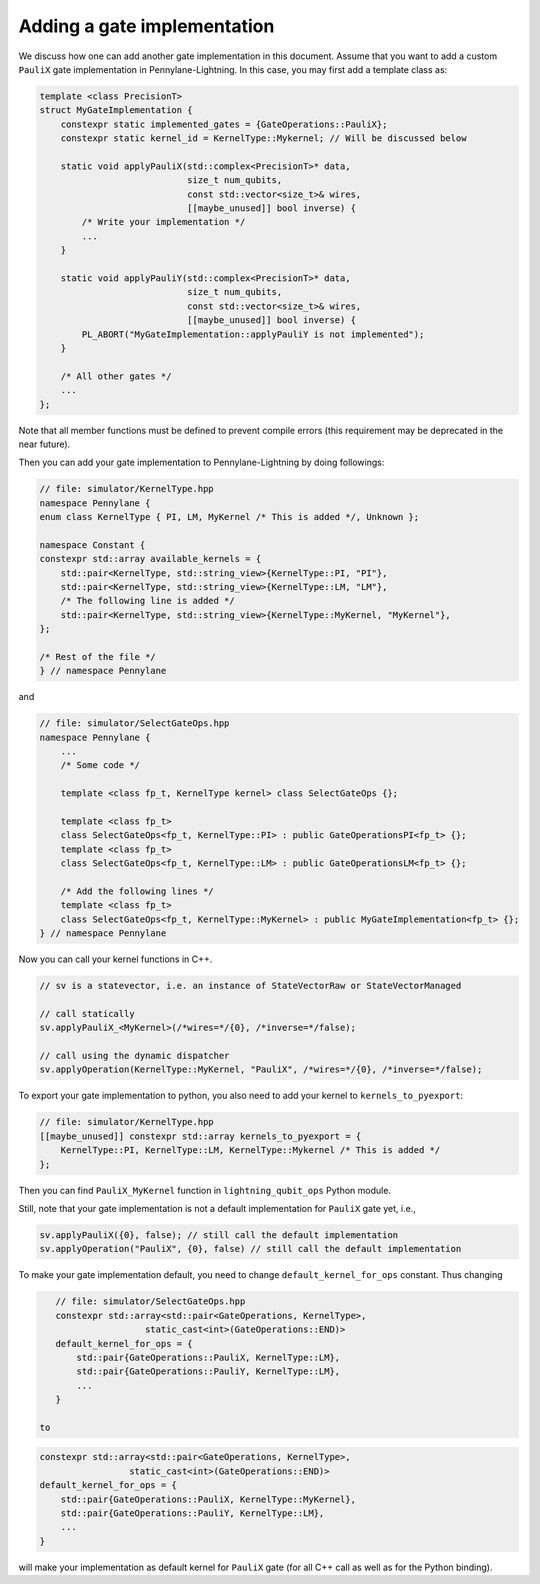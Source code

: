 Adding a gate implementation
############################

We discuss how one can add another gate implementation in this document. Assume that you want to add a custom ``PauliX`` gate implementation in Pennylane-Lightning. In this case, you may first add a template class as:

.. code-block:: cpp

    template <class PrecisionT>
    struct MyGateImplementation {
        constexpr static implemented_gates = {GateOperations::PauliX};
        constexpr static kernel_id = KernelType::Mykernel; // Will be discussed below

        static void applyPauliX(std::complex<PrecisionT>* data,
                                size_t num_qubits,
                                const std::vector<size_t>& wires,
                                [[maybe_unused]] bool inverse) {
            /* Write your implementation */
            ...
        }

        static void applyPauliY(std::complex<PrecisionT>* data,
                                size_t num_qubits,
                                const std::vector<size_t>& wires,
                                [[maybe_unused]] bool inverse) {
            PL_ABORT("MyGateImplementation::applyPauliY is not implemented");
        }

        /* All other gates */
        ...
    };

Note that all member functions must be defined to prevent compile errors (this requirement may be deprecated in the near future).

Then you can add your gate implementation to Pennylane-Lightning by doing followings:

.. code-block:: cpp

    // file: simulator/KernelType.hpp
    namespace Pennylane {
    enum class KernelType { PI, LM, MyKernel /* This is added */, Unknown };

    namespace Constant {
    constexpr std::array available_kernels = {
        std::pair<KernelType, std::string_view>{KernelType::PI, "PI"},
        std::pair<KernelType, std::string_view>{KernelType::LM, "LM"},
        /* The following line is added */
        std::pair<KernelType, std::string_view>{KernelType::MyKernel, "MyKernel"},
    };

    /* Rest of the file */
    } // namespace Pennylane

and 

.. code-block:: cpp

    // file: simulator/SelectGateOps.hpp
    namespace Pennylane {
        ...
        /* Some code */

        template <class fp_t, KernelType kernel> class SelectGateOps {};

        template <class fp_t>
        class SelectGateOps<fp_t, KernelType::PI> : public GateOperationsPI<fp_t> {};
        template <class fp_t>
        class SelectGateOps<fp_t, KernelType::LM> : public GateOperationsLM<fp_t> {};

        /* Add the following lines */
        template <class fp_t>
        class SelectGateOps<fp_t, KernelType::MyKernel> : public MyGateImplementation<fp_t> {};
    } // namespace Pennylane


Now you can call your kernel functions in C++.

.. code-block:: cpp

    // sv is a statevector, i.e. an instance of StateVectorRaw or StateVectorManaged

    // call statically
    sv.applyPauliX_<MyKernel>(/*wires=*/{0}, /*inverse=*/false);

    // call using the dynamic dispatcher
    sv.applyOperation(KernelType::MyKernel, "PauliX", /*wires=*/{0}, /*inverse=*/false);

To export your gate implementation to python, you also need to add your kernel to ``kernels_to_pyexport``:

.. code-block:: cpp

    // file: simulator/KernelType.hpp
    [[maybe_unused]] constexpr std::array kernels_to_pyexport = {
        KernelType::PI, KernelType::LM, KernelType::Mykernel /* This is added */
    };

Then you can find ``PauliX_MyKernel`` function in ``lightning_qubit_ops`` Python module.

Still, note that your gate implementation is not a default implementation for ``PauliX`` gate yet, i.e.,

.. code-block:: cpp

    sv.applyPauliX({0}, false); // still call the default implementation
    sv.applyOperation("PauliX", {0}, false) // still call the default implementation

To make your gate implementation default, you need to change ``default_kernel_for_ops`` constant. Thus changing

.. code-block:: cpp

    // file: simulator/SelectGateOps.hpp
    constexpr std::array<std::pair<GateOperations, KernelType>,
                     static_cast<int>(GateOperations::END)>
    default_kernel_for_ops = {
        std::pair{GateOperations::PauliX, KernelType::LM},
        std::pair{GateOperations::PauliY, KernelType::LM},
        ...
    }

 to 
.. code-block:: cpp

    constexpr std::array<std::pair<GateOperations, KernelType>,
                     static_cast<int>(GateOperations::END)>
    default_kernel_for_ops = {
        std::pair{GateOperations::PauliX, KernelType::MyKernel},
        std::pair{GateOperations::PauliY, KernelType::LM},
        ...
    }

will make your implementation as default kernel for ``PauliX`` gate (for all C++ call as well as for the Python binding).
